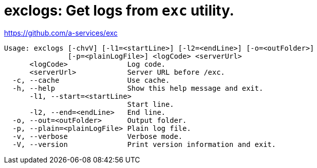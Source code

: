 = exclogs: Get logs from `exc` utility.

https://github.com/a-services/exc

----
Usage: exclogs [-chvV] [-l1=<startLine>] [-l2=<endLine>] [-o=<outFolder>]
               [-p=<plainLogFile>] <logCode> <serverUrl>
      <logCode>              Log code.
      <serverUrl>            Server URL before /exc.
  -c, --cache                Use cache.
  -h, --help                 Show this help message and exit.
      -l1, --start=<startLine>
                             Start line.
      -l2, --end=<endLine>   End line.
  -o, --out=<outFolder>      Output folder.
  -p, --plain=<plainLogFile> Plain log file.
  -v, --verbose              Verbose mode.
  -V, --version              Print version information and exit.
----
